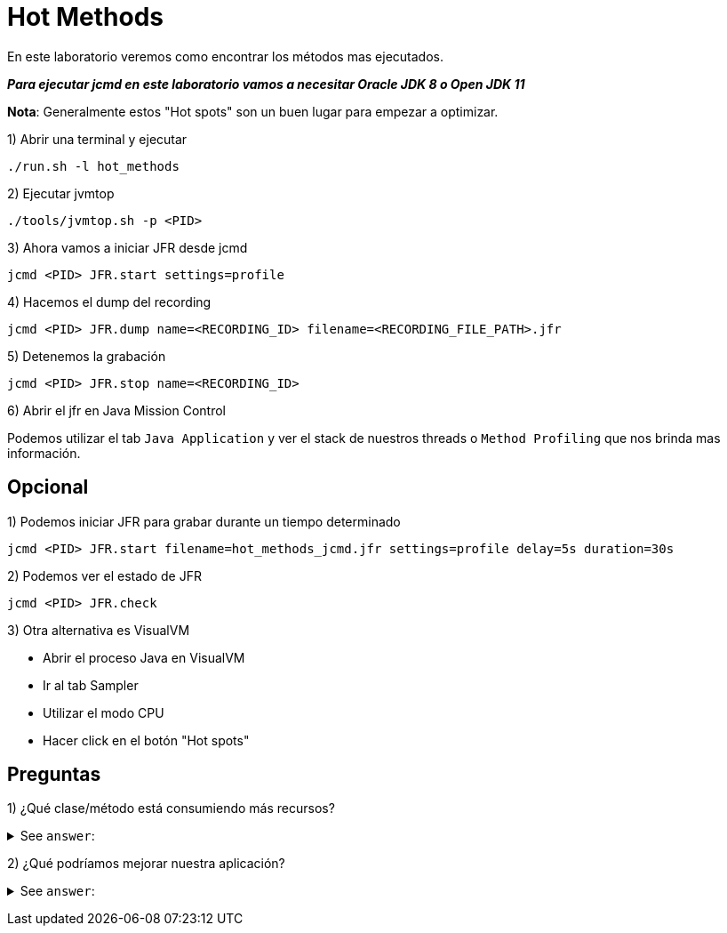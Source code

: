 = Hot Methods

En este laboratorio veremos como encontrar los métodos mas ejecutados.

*_Para ejecutar jcmd en este laboratorio vamos a necesitar Oracle JDK 8 o Open JDK 11_*

*Nota*: Generalmente estos "Hot spots" son un buen lugar para empezar a optimizar.

1) Abrir una terminal y ejecutar

[source,bash]
----
./run.sh -l hot_methods
----

2) Ejecutar jvmtop

[source,bash]
----
./tools/jvmtop.sh -p <PID>
----

3) Ahora vamos a iniciar JFR desde jcmd

[source,bash]
----
jcmd <PID> JFR.start settings=profile
----

4) Hacemos el dump del recording

[source,bash]
----
jcmd <PID> JFR.dump name=<RECORDING_ID> filename=<RECORDING_FILE_PATH>.jfr
----

5) Detenemos la grabación

[source,bash]
----
jcmd <PID> JFR.stop name=<RECORDING_ID>
----

6) Abrir el jfr en Java Mission Control

Podemos utilizar el tab `Java Application` y ver el stack de nuestros threads o `Method Profiling` que nos brinda mas información.

== Opcional

1) Podemos iniciar JFR para grabar durante un tiempo determinado

[source,bash]
----
jcmd <PID> JFR.start filename=hot_methods_jcmd.jfr settings=profile delay=5s duration=30s
----

2) Podemos ver el estado de JFR

[source,bash]
----
jcmd <PID> JFR.check
----

3) Otra alternativa es VisualVM

* Abrir el proceso Java en VisualVM
* Ir al tab Sampler
* Utilizar el modo CPU
* Hacer click en el botón "Hot spots"

== Preguntas

1) ¿Qué clase/método está consumiendo más recursos?

+++ <details><summary> +++
See `answer`:
+++ </summary><div> +++
----
Luego de ver los hot methods y el stack trace vemos algunas clases de la JVM y ahi vemos que clase de nuestro codigo esta siendo invocado. En este caso NumberGenerator#countIntersection
----
+++ </div></details> +++

2) ¿Qué podríamos mejorar nuestra aplicación?

+++ <details><summary> +++
See `answer`:
+++ </summary><div> +++
----
Muchas optimizaciones o mejoran van de la mano de la logica de la aplicacion, en este caso especifico podemos utilizar un Set en lugar de LinkedList.
----
+++ </div></details> +++

